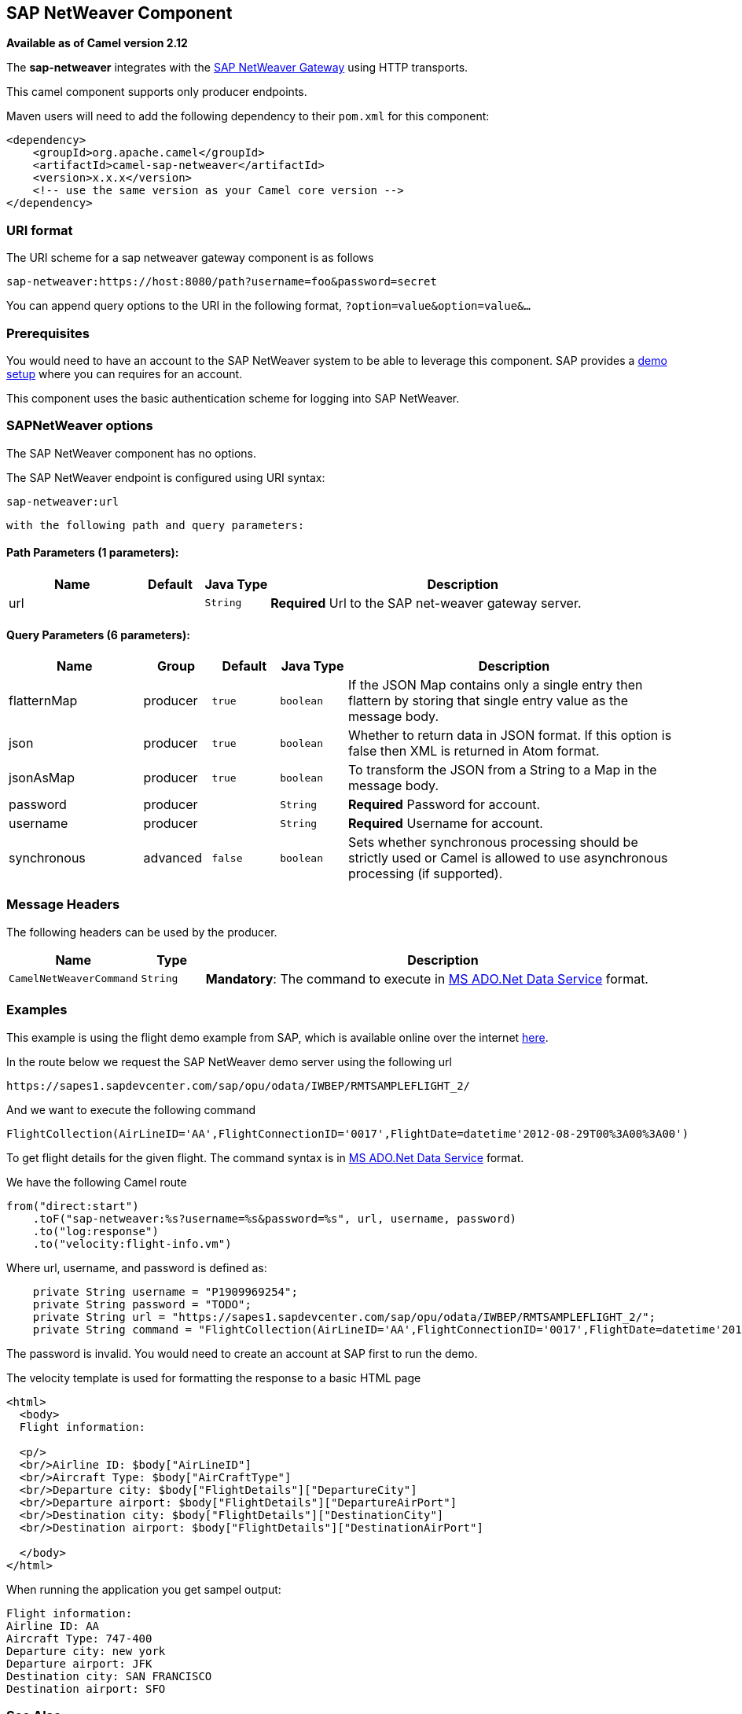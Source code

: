 ## SAP NetWeaver Component

*Available as of Camel version 2.12*

The *sap-netweaver* integrates with the
http://scn.sap.com/community/developer-center/netweaver-gateway[SAP
NetWeaver Gateway] using HTTP transports.

This camel component supports only producer endpoints.

Maven users will need to add the following dependency to their `pom.xml`
for this component:

[source,xml]
------------------------------------------------------------
<dependency>
    <groupId>org.apache.camel</groupId>
    <artifactId>camel-sap-netweaver</artifactId>
    <version>x.x.x</version>
    <!-- use the same version as your Camel core version -->
</dependency>
------------------------------------------------------------

### URI format

The URI scheme for a sap netweaver gateway component is as follows

[source,java]
-----------------------------------------------------------------
sap-netweaver:https://host:8080/path?username=foo&password=secret
-----------------------------------------------------------------

You can append query options to the URI in the following format,
`?option=value&option=value&...`

### Prerequisites

You would need to have an account to the SAP NetWeaver system to be able
to leverage this component. SAP provides a
http://scn.sap.com/docs/DOC-31221#section6[demo setup] where you can
requires for an account.

This component uses the basic authentication scheme for logging into SAP
NetWeaver.

### SAPNetWeaver options


// component options: START
The SAP NetWeaver component has no options.
// component options: END



// endpoint options: START
The SAP NetWeaver endpoint is configured using URI syntax:

    sap-netweaver:url

  with the following path and query parameters:

#### Path Parameters (1 parameters):

[width="100%",cols="2,1,1m,6",options="header"]
|=======================================================================
| Name | Default | Java Type | Description
| url |  | String | *Required* Url to the SAP net-weaver gateway server.
|=======================================================================

#### Query Parameters (6 parameters):

[width="100%",cols="2,1,1m,1m,5",options="header"]
|=======================================================================
| Name | Group | Default | Java Type | Description
| flatternMap | producer | true | boolean | If the JSON Map contains only a single entry then flattern by storing that single entry value as the message body.
| json | producer | true | boolean | Whether to return data in JSON format. If this option is false then XML is returned in Atom format.
| jsonAsMap | producer | true | boolean | To transform the JSON from a String to a Map in the message body.
| password | producer |  | String | *Required* Password for account.
| username | producer |  | String | *Required* Username for account.
| synchronous | advanced | false | boolean | Sets whether synchronous processing should be strictly used or Camel is allowed to use asynchronous processing (if supported).
|=======================================================================
// endpoint options: END


### Message Headers

The following headers can be used by the producer.

[width="100%",cols="10%,10%,80%",options="header",]
|=======================================================================
|Name |Type |Description

|`CamelNetWeaverCommand` |`String` |*Mandatory*: The command to execute in
http://msdn.microsoft.com/en-us/library/cc956153.aspx[MS ADO.Net Data
Service] format.
|=======================================================================

### Examples

This example is using the flight demo example from SAP, which is
available online over the internet
http://scn.sap.com/docs/DOC-31221[here].

In the route below we request the SAP NetWeaver demo server using the
following url

[source,java]
----------------------------------------------------------------------
https://sapes1.sapdevcenter.com/sap/opu/odata/IWBEP/RMTSAMPLEFLIGHT_2/
----------------------------------------------------------------------

And we want to execute the following command

[source,java]
-------------------------------------------------------------------------------------------------------
FlightCollection(AirLineID='AA',FlightConnectionID='0017',FlightDate=datetime'2012-08-29T00%3A00%3A00')
-------------------------------------------------------------------------------------------------------

To get flight details for the given flight. The command syntax is in
http://msdn.microsoft.com/en-us/library/cc956153.aspx[MS ADO.Net Data
Service] format.

We have the following Camel route

[source,java]
-----------------------------------------------------------------------------
from("direct:start")
    .toF("sap-netweaver:%s?username=%s&password=%s", url, username, password)
    .to("log:response")
    .to("velocity:flight-info.vm")
-----------------------------------------------------------------------------

Where url, username, and password is defined as:

[source,java]
---------------------------------------------------------------------------------------------------------------------------------------
    private String username = "P1909969254";
    private String password = "TODO";
    private String url = "https://sapes1.sapdevcenter.com/sap/opu/odata/IWBEP/RMTSAMPLEFLIGHT_2/";
    private String command = "FlightCollection(AirLineID='AA',FlightConnectionID='0017',FlightDate=datetime'2012-08-29T00%3A00%3A00')";
---------------------------------------------------------------------------------------------------------------------------------------

The password is invalid. You would need to create an account at SAP
first to run the demo.

The velocity template is used for formatting the response to a basic
HTML page

[source,xml]
------------------------------------------------------------------------
<html>
  <body>
  Flight information:

  <p/>
  <br/>Airline ID: $body["AirLineID"]
  <br/>Aircraft Type: $body["AirCraftType"]
  <br/>Departure city: $body["FlightDetails"]["DepartureCity"]
  <br/>Departure airport: $body["FlightDetails"]["DepartureAirPort"]
  <br/>Destination city: $body["FlightDetails"]["DestinationCity"]
  <br/>Destination airport: $body["FlightDetails"]["DestinationAirPort"]

  </body>
</html>
------------------------------------------------------------------------

When running the application you get sampel output:

[source,java]
-------------------------------
Flight information:
Airline ID: AA
Aircraft Type: 747-400
Departure city: new york
Departure airport: JFK
Destination city: SAN FRANCISCO
Destination airport: SFO
-------------------------------

### See Also

* link:configuring-camel.html[Configuring Camel]
* link:component.html[Component]
* link:endpoint.html[Endpoint]
* link:getting-started.html[Getting Started]

* link:http.html[HTTP]
